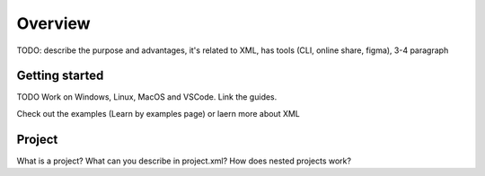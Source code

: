 .. _editor_hotkeys:

========
Overview
========

TODO: describe the purpose and advantages, it's related to XML, has tools (CLI, online share, figma), 3-4 paragraph

Getting started
***************

TODO Work on Windows, Linux, MacOS and VSCode. Link the guides.

Check out the examples (Learn by examples page)
or laern more about XML

Project
*******

What is a project? What can you describe in project.xml? How does nested projects work?


